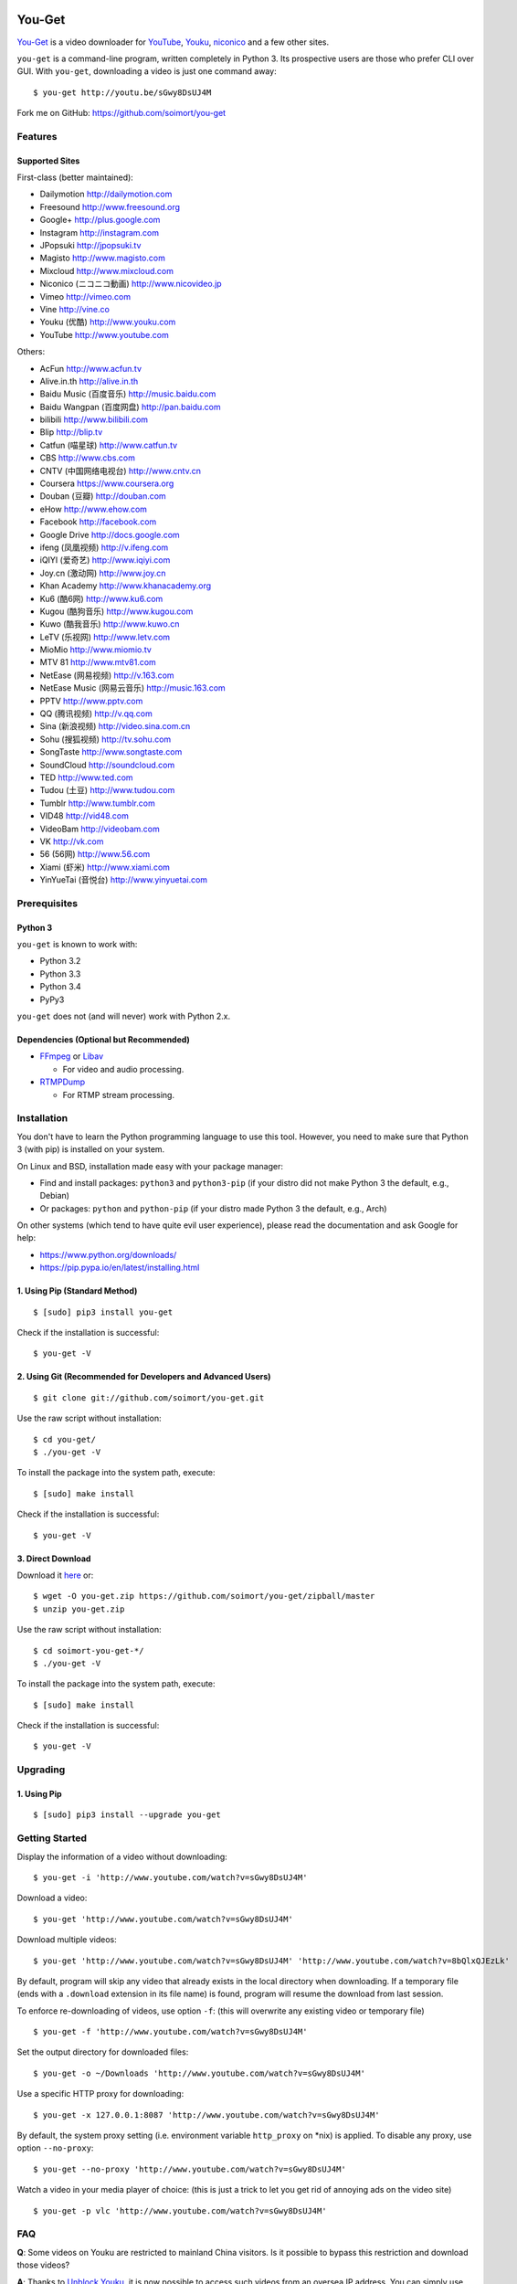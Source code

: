 You-Get
=======

|Build Status| |PyPI version|

`You-Get <http://www.soimort.org/you-get>`__ is a video downloader for
`YouTube <http://www.youtube.com>`__, `Youku <http://www.youku.com>`__,
`niconico <http://www.nicovideo.jp>`__ and a few other sites.

``you-get`` is a command-line program, written completely in Python 3.
Its prospective users are those who prefer CLI over GUI. With
``you-get``, downloading a video is just one command away:

::

    $ you-get http://youtu.be/sGwy8DsUJ4M

Fork me on GitHub: https://github.com/soimort/you-get

Features
--------

Supported Sites
~~~~~~~~~~~~~~~

First-class (better maintained):

-  Dailymotion http://dailymotion.com
-  Freesound http://www.freesound.org
-  Google+ http://plus.google.com
-  Instagram http://instagram.com
-  JPopsuki http://jpopsuki.tv
-  Magisto http://www.magisto.com
-  Mixcloud http://www.mixcloud.com
-  Niconico (ニコニコ動画) http://www.nicovideo.jp
-  Vimeo http://vimeo.com
-  Vine http://vine.co
-  Youku (优酷) http://www.youku.com
-  YouTube http://www.youtube.com

Others:

-  AcFun http://www.acfun.tv
-  Alive.in.th http://alive.in.th
-  Baidu Music (百度音乐) http://music.baidu.com
-  Baidu Wangpan (百度网盘) http://pan.baidu.com
-  bilibili http://www.bilibili.com
-  Blip http://blip.tv
-  Catfun (喵星球) http://www.catfun.tv
-  CBS http://www.cbs.com
-  CNTV (中国网络电视台) http://www.cntv.cn
-  Coursera https://www.coursera.org
-  Douban (豆瓣) http://douban.com
-  eHow http://www.ehow.com
-  Facebook http://facebook.com
-  Google Drive http://docs.google.com
-  ifeng (凤凰视频) http://v.ifeng.com
-  iQIYI (爱奇艺) http://www.iqiyi.com
-  Joy.cn (激动网) http://www.joy.cn
-  Khan Academy http://www.khanacademy.org
-  Ku6 (酷6网) http://www.ku6.com
-  Kugou (酷狗音乐) http://www.kugou.com
-  Kuwo (酷我音乐) http://www.kuwo.cn
-  LeTV (乐视网) http://www.letv.com
-  MioMio http://www.miomio.tv
-  MTV 81 http://www.mtv81.com
-  NetEase (网易视频) http://v.163.com
-  NetEase Music (网易云音乐) http://music.163.com
-  PPTV http://www.pptv.com
-  QQ (腾讯视频) http://v.qq.com
-  Sina (新浪视频) http://video.sina.com.cn
-  Sohu (搜狐视频) http://tv.sohu.com
-  SongTaste http://www.songtaste.com
-  SoundCloud http://soundcloud.com
-  TED http://www.ted.com
-  Tudou (土豆) http://www.tudou.com
-  Tumblr http://www.tumblr.com
-  VID48 http://vid48.com
-  VideoBam http://videobam.com
-  VK http://vk.com
-  56 (56网) http://www.56.com
-  Xiami (虾米) http://www.xiami.com
-  YinYueTai (音悦台) http://www.yinyuetai.com

Prerequisites
-------------

Python 3
~~~~~~~~

``you-get`` is known to work with:

-  Python 3.2
-  Python 3.3
-  Python 3.4
-  PyPy3

``you-get`` does not (and will never) work with Python 2.x.

Dependencies (Optional but Recommended)
~~~~~~~~~~~~~~~~~~~~~~~~~~~~~~~~~~~~~~~

-  `FFmpeg <http://ffmpeg.org>`__ or `Libav <http://libav.org/>`__

   -  For video and audio processing.

-  `RTMPDump <http://rtmpdump.mplayerhq.hu/>`__

   -  For RTMP stream processing.

Installation
------------

You don't have to learn the Python programming language to use this
tool. However, you need to make sure that Python 3 (with pip) is
installed on your system.

On Linux and BSD, installation made easy with your package manager:

-  Find and install packages: ``python3`` and ``python3-pip`` (if your
   distro did not make Python 3 the default, e.g., Debian)
-  Or packages: ``python`` and ``python-pip`` (if your distro made
   Python 3 the default, e.g., Arch)

On other systems (which tend to have quite evil user experience), please
read the documentation and ask Google for help:

-  https://www.python.org/downloads/
-  https://pip.pypa.io/en/latest/installing.html

1. Using Pip (Standard Method)
~~~~~~~~~~~~~~~~~~~~~~~~~~~~~~

::

    $ [sudo] pip3 install you-get

Check if the installation is successful:

::

    $ you-get -V

2. Using Git (Recommended for Developers and Advanced Users)
~~~~~~~~~~~~~~~~~~~~~~~~~~~~~~~~~~~~~~~~~~~~~~~~~~~~~~~~~~~~

::

    $ git clone git://github.com/soimort/you-get.git

Use the raw script without installation:

::

    $ cd you-get/
    $ ./you-get -V

To install the package into the system path, execute:

::

    $ [sudo] make install

Check if the installation is successful:

::

    $ you-get -V

3. Direct Download
~~~~~~~~~~~~~~~~~~

Download it `here <https://github.com/soimort/you-get/zipball/master>`__
or:

::

    $ wget -O you-get.zip https://github.com/soimort/you-get/zipball/master
    $ unzip you-get.zip

Use the raw script without installation:

::

    $ cd soimort-you-get-*/
    $ ./you-get -V

To install the package into the system path, execute:

::

    $ [sudo] make install

Check if the installation is successful:

::

    $ you-get -V

Upgrading
---------

1. Using Pip
~~~~~~~~~~~~

::

    $ [sudo] pip3 install --upgrade you-get

Getting Started
---------------

Display the information of a video without downloading:

::

    $ you-get -i 'http://www.youtube.com/watch?v=sGwy8DsUJ4M'

Download a video:

::

    $ you-get 'http://www.youtube.com/watch?v=sGwy8DsUJ4M'

Download multiple videos:

::

    $ you-get 'http://www.youtube.com/watch?v=sGwy8DsUJ4M' 'http://www.youtube.com/watch?v=8bQlxQJEzLk'

By default, program will skip any video that already exists in the local
directory when downloading. If a temporary file (ends with a
``.download`` extension in its file name) is found, program will resume
the download from last session.

To enforce re-downloading of videos, use option ``-f``: (this will
overwrite any existing video or temporary file)

::

    $ you-get -f 'http://www.youtube.com/watch?v=sGwy8DsUJ4M'

Set the output directory for downloaded files:

::

    $ you-get -o ~/Downloads 'http://www.youtube.com/watch?v=sGwy8DsUJ4M'

Use a specific HTTP proxy for downloading:

::

    $ you-get -x 127.0.0.1:8087 'http://www.youtube.com/watch?v=sGwy8DsUJ4M'

By default, the system proxy setting (i.e. environment variable
``http_proxy`` on \*nix) is applied. To disable any proxy, use option
``--no-proxy``:

::

    $ you-get --no-proxy 'http://www.youtube.com/watch?v=sGwy8DsUJ4M'

Watch a video in your media player of choice: (this is just a trick to
let you get rid of annoying ads on the video site)

::

    $ you-get -p vlc 'http://www.youtube.com/watch?v=sGwy8DsUJ4M'

FAQ
---

**Q**: Some videos on Youku are restricted to mainland China visitors.
Is it possible to bypass this restriction and download those videos?

**A**: Thanks to `Unblock
Youku <https://github.com/zhuzhuor/Unblock-Youku>`__, it is now possible
to access such videos from an oversea IP address. You can simply use
``you-get`` with option ``-y proxy.uku.im:8888``.

**Q**: Will you release an executable version / Windows Installer
package?

**A**: Maybe, but never a priority.

Command-Line Options
--------------------

For a complete list of available options, see:

::

    $ you-get --help
    Usage: you-get [OPTION]... [URL]...

    Startup options:
        -V | --version                           Display the version and exit.
        -h | --help                              Print this help and exit.

    Download options (use with URLs):
        -f | --force                             Force overwriting existed files.
        -i | --info                              Display the information of videos without downloading.
        -u | --url                               Display the real URLs of videos without downloading.
        -c | --cookies                           Load NetScape's cookies.txt file.
        -n | --no-merge                          Don't merge video parts.
        -F | --format <STREAM_ID>                Video format code.
        -o | --output-dir <PATH>                 Set the output directory for downloaded videos.
        -p | --player <PLAYER [options]>         Directly play the video with PLAYER like vlc/smplayer.
        -x | --http-proxy <HOST:PORT>            Use specific HTTP proxy for downloading.
        -y | --extractor-proxy <HOST:PORT>       Use specific HTTP proxy for extracting stream data.
             --no-proxy                          Don't use any proxy. (ignore $http_proxy)
             --debug                             Show traceback on KeyboardInterrupt.

License
-------

You-Get is licensed under the `MIT
license <https://raw.github.com/soimort/you-get/master/LICENSE.txt>`__.

Reporting an Issue / Contributing
---------------------------------

Please read
`CONTRIBUTING.md <https://github.com/soimort/you-get/blob/master/CONTRIBUTING.md>`__
first.

.. |Build Status| image:: https://api.travis-ci.org/soimort/you-get.png
   :target: https://travis-ci.org/soimort/you-get
.. |PyPI version| image:: https://badge.fury.io/py/you-get.png
   :target: http://badge.fury.io/py/you-get


Changelog
=========

0.3.30
------

*Date: 2014-09-21*

* First Alpha release
* Support PyPy3
* Bug fixes:
    - YouTube
    - Youku
    - Tudou
    - Niconico
    - AcFun

0.3.30dev-20140907
------------------

*Date: 2014-09-07*

* Bug fixes:
    - AcFun
    - iQIYI
    - MioMio
    - QQ

0.3.30dev-20140820
------------------

*Date: 2014-08-20*

* Bug fix release

0.3.30dev-20140812
------------------

*Date: 2014-08-12*

* Bug fixes:
    - Youku
* New site support:
    - VideoBam (by @cnbeining)

0.3.30dev-20140806
------------------

*Date: 2014-08-06*

* Bug fixes:
    - Youku
    - Nicovideo
    - Bilibili
    - Letv
* New site support:
    - Tucao.cc
* Use FFmpeg concat demuxer to join video segments (ffmpeg>=1.1)

0.3.30dev-20140730
------------------

*Date: 2014-07-30*

* YouTube: support fixed
* Youku: password-protected video support

0.3.30dev-20140723
------------------

*Date: 2014-07-23*

* YouTube: (experimental) video format selection
* Youku: playlist support
* NetEase Music: high quality download (by @farseer90718)
* PPTV: support fixed (by @jackyzy823)
* Catfun.tv: new site support (by @jackyzy823)
* AcFun.tv: domain name fixed

0.3.30dev-20140716
------------------

*Date: 2014-07-16*

* Bug fix release for:
    - YouTube
    - Youku

* New site support: (by @jackyzy823)
    - MTV 81 http://www.mtv81.com
    - Kugou (酷狗音乐) http://www.kugou.com
    - Kuwo (酷我音乐) http://www.kuwo.cn
    - NetEase Music (网易云音乐) http://music.163.com

0.3.30dev-20140629
------------------

*Date: 2014-06-29*

* Bug fix release for:
    - Youku
    - YouTube
    - TED
    - Bilibili
* (Experimental) Video format selection (for Youku only)

0.3.29
------

*Date: 2014-05-29*

* Bug fix release

0.3.28.3
--------

*Date: 2014-05-18*

* New site support:
    - CBS.com

0.3.28.2
--------

*Date: 2014-04-13*

* Bug fix release

0.3.28.1
--------

*Date: 2014-02-28*

* Bug fix release

0.3.28
------

*Date: 2014-02-21*

* New site support:
    - Magisto.com
    - VK.com

0.3.27
------

*Date: 2014-02-14*

* Bug fix release

0.3.26
------

*Date: 2014-02-08*

* New features:
    - Play video in players (#286)
    - LeTV support (#289)
    - Youku 1080P support
* Bug fixes:
    - YouTube (#282, #292)
    - Sina (#246, #280)
    - Mixcloud
    - NetEase
    - QQ
    - Vine

0.3.25
------

*Date: 2013-12-20*

* Bug fix release

0.3.24
------

*Date: 2013-10-30*

* Experimental: Sogou proxy server
* Fix issues for:
    - Vimeo

0.3.23
------

*Date: 2013-10-23*

* Support YouTube playlists
* Support general short URLs
* Fix issues for:
    - Sina

0.3.22
------

*Date: 2013-10-18*

* Fix issues for:
    - Baidu
    - Bilibili
    - JPopsuki TV
    - Niconico
    - PPTV
    - TED
    - Tumblr
    - YinYueTai
    - YouTube
    - ...

0.3.21
------

*Date: 2013-08-17*

* Fix issues for:
    - YouTube
    - YinYueTai
    - pan.baidu.com

0.3.20
------

*Date: 2013-08-16*

* Add support for:
    - eHow
    - Khan Academy
    - TED
    - 5sing
* Fix issues for:
    - Tudou

0.3.18
------

*Date: 2013-07-19*

* Fix issues for:
    - Dailymotion
    - Youku
    - Sina
    - AcFun
    - bilibili

0.3.17
------

*Date: 2013-07-12*

* Fix issues for:
    - YouTube
    - 163
    - bilibili
* Code cleanup.

0.3.16
------

*Date: 2013-06-28*

* Fix issues for:
    - YouTube
    - Sohu
    - Google+ (enable HTTPS proxy)

0.3.15
------

*Date: 2013-06-21*

* Add support for:
    - Instagram

0.3.14
------

*Date: 2013-06-14*

* Add support for:
    - Alive.in.th
* Remove support of:
    - JPopsuki
* Fix issues for:
    - AcFun
    - iQIYI

0.3.13
------

*Date: 2013-06-07*

* Add support for:
    - Baidu Wangpan (video only)
* Fix issue for:
    - Google+

0.3.12
------

*Date: 2013-05-19*

* Fix issues for:
    - Google+
    - Mixcloud
    - Tudou

0.3.11
------

*Date: 2013-04-26*

* Add support for:
    - Google Drive (Google Docs)

0.3.10
------

*Date: 2013-04-19*

* Add support for:
    - SongTaste
* Support Libav as well as FFmpeg.

0.3.9
-----

*Date: 2013-04-12*

* Add support for:
    - Freesound

0.3.8
-----

*Date: 2013-04-05*

* Add support for:
    - Coursera

0.3.7
-----

*Date: 2013-03-29*

* Add support for:
    - Baidu

0.3.6
-----

*Date: 2013-03-22*

* Add support for:
    - Vine
* Fix issue for:
    - YouTube

0.3.5
-----

*Date: 2013-03-15*

* Default to use FFmpeg for merging .flv files.

0.3.4
-----

*Date: 2013-03-08*

* Add support for:
    - Blip
    - VID48

0.3.3
-----

*Date: 2013-03-01*

* Add support for:
    - Douban
    - MioMio
* Fix issues for:
    - Tudou
    - Vimeo

0.3.2
-----

*Date: 2013-02-22*

* Add support for:
    - JPopsuki
* Fix issue for Xiami.

0.3.1
-----

*Date: 2013-02-15*

* Fix issues for Google+ and Mixcloud.
* API changed.

0.3.0
-----

*Date: 2013-02-08*

* Add support for:
    - Niconico

0.3dev-20130201
---------------

*Date: 2013-02-01*

* Add support for:
    - Mixcloud
    - Facebook
    - Joy.cn

0.3dev-20130125
---------------

*Date: 2013-01-25*

* Dailymotion: downloading best quality available now.
* iQIYI: fix `#77 <https://github.com/soimort/you-get/issues/77>`_.

0.3dev-20130118
---------------

*Date: 2013-01-18*

* YinYueTai: downloading best quality available now.
* Sohu: fix `#69 <https://github.com/soimort/you-get/issues/69>`_.

0.3dev-20130111
---------------

*Date: 2013-01-11*

* Add support for:
    - NetEase (v.163.com)
    - YouTube short URLs
* Vimeo: downloading best quality available now.

0.3dev-20130104
---------------

*Date: 2013-01-04*

* Sohu:
    - fix `#53 <https://github.com/soimort/you-get/issues/53>`_.
    - merge pull request `#54 <https://github.com/soimort/you-get/pull/54>`_; downloading best quality available now.

0.3dev-20121228
---------------

*Date: 2012-12-28*

* Add support for:
    - Xiami
    - Tumblr audios

0.3dev-20121221
---------------

*Date: 2012-12-21*

* YouTube: fix `#45 <https://github.com/soimort/you-get/issues/45>`_.
* Merge pull request `#46 <https://github.com/soimort/you-get/pull/46>`_; fix title parsing issue on Tudou.

0.3dev-20121220
---------------

*Date: 2012-12-20*

* YouTube: quick dirty fix to `#45 <https://github.com/soimort/you-get/issues/45>`_.

0.3dev-20121219
---------------

*Date: 2012-12-19*

* Add support for:
    - Tumblr

0.3dev-20121217
---------------

*Date: 2012-12-17*

* Google+: downloading best quality available now.
* Fix issues `#42 <https://github.com/soimort/you-get/issues/42>`_, `#43 <https://github.com/soimort/you-get/issues/43>`_ for Google+.
* Merge pull request `#40 <https://github.com/soimort/you-get/pull/40>`_; fix some issues for Ku6, Sina and 56.

0.3dev-20121212
---------------

*Date: 2012-12-12*

* YouTube: fix some major issues on parsing video titles.

0.3dev-20121210
---------------

*Date: 2012-12-10*

* YouTube: downloading best quality available now.
* Add support for:
    - SoundCloud

0.2.16
------

*Date: 2012-12-01*

* Add support for:
    - QQ
* Small fixes merged from youku-lixian.

0.2.15
------

*Date: 2012-11-30*

* Fix issue `#30 <https://github.com/soimort/you-get/issues/30>`_ for bilibili.

0.2.14
------

*Date: 2012-11-29*

* Fix issue `#28 <https://github.com/soimort/you-get/issues/28>`_ for Tudou.
* Better support for AcFun.

0.2.13
------

*Date: 2012-10-30*

* Nothing new.

0.2.12
------

*Date: 2012-10-30*

* Fix issue `#20 <https://github.com/soimort/you-get/issues/20>`_ for AcFun.

0.2.11
------

*Date: 2012-10-23*

* Move on to Python 3.3!
* Fix issues:
    - `#17 <https://github.com/soimort/you-get/issues/17>`_
    - `#18 <https://github.com/soimort/you-get/issues/18>`_
    - `#19 <https://github.com/soimort/you-get/issues/19>`_

0.2.10
------

*Date: 2012-10-16*

* Add support for:
    - Google+

0.2.9
-----

*Date: 2012-10-09*

* Fix issue `#16 <https://github.com/soimort/you-get/issues/16>`_.

0.2.8
-----

*Date: 2012-10-02*

* Fix issue `#15 <https://github.com/soimort/you-get/issues/15>`_ for AcFun.

0.2.7
-----

*Date: 2012-09-28*

* Fix issue `#6 <https://github.com/soimort/you-get/issues/6>`_ for YouTube.

0.2.6
-----

*Date: 2012-09-26*

* Fix issue `#5 <https://github.com/soimort/you-get/issues/5>`_ for YinYueTai.

0.2.5
-----

*Date: 2012-09-25*

* Add support for:
    - Dailymotion

0.2.4
-----

*Date: 2012-09-18*

* Use FFmpeg for converting and joining video files.
* Add '--url' and '--debug' options.

0.2.2
-----

*Date: 2012-09-17*

* Add danmaku support for AcFun and bilibili.
* Fix issue `#2 <https://github.com/soimort/you-get/issues/2>`_ and `#4 <https://github.com/soimort/you-get/issues/4>`_ for YouTube.
* Temporarily fix issue for iQIYI (use .ts instead of .f4v).

0.2.1
-----

*Date: 2012-09-02*

* Add support for:
    - ifeng

0.2
---

*Date: 2012-09-02*

* Add support for:
    - Vimeo
    - AcFun
    - bilibili
    - CNTV
    - iQIYI
    - Ku6
    - PPTV
    - Sina
    - Sohu
    - 56

0.1.3
-----

*Date: 2012-09-01*

* Playlist URLs are now automatically handled. ('--playlist' option is no longer needed)
* Handle KeyboardInterrupt silently.
* Fix Unicode character display on code pages.

0.1
---

*Date: 2012-09-01*

* First PyPI release.
* Fix issue `#1 <https://github.com/soimort/you-get/issues/1>`_.

0.0.1
-----

*Date: 2012-08-21*

* Initial release, forked from `iambus/youku-lixian <https://github.com/iambus/youku-lixian>`_; add:
    - YouTube support.
    - Pausing and resuming of downloads.
    - HTTP proxy settings.


